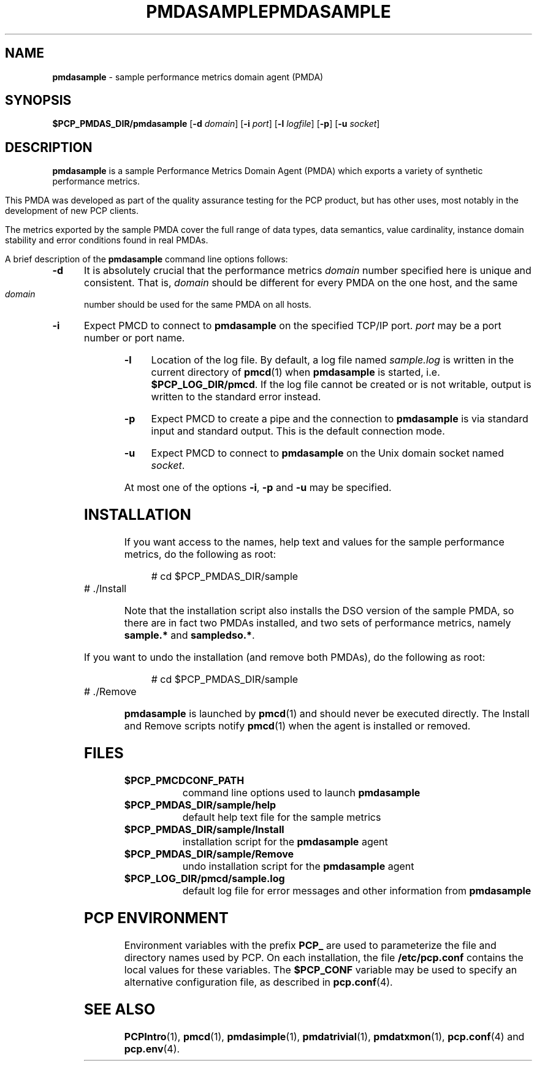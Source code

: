 '\"macro stdmacro
.\"
.\" Copyright (c) 2000 Silicon Graphics, Inc.  All Rights Reserved.
.\" 
.\" This program is free software; you can redistribute it and/or modify it
.\" under the terms of the GNU General Public License as published by the
.\" Free Software Foundation; either version 2 of the License, or (at your
.\" option) any later version.
.\" 
.\" This program is distributed in the hope that it will be useful, but
.\" WITHOUT ANY WARRANTY; without even the implied warranty of MERCHANTABILITY
.\" or FITNESS FOR A PARTICULAR PURPOSE.  See the GNU General Public License
.\" for more details.
.\" 
.\" You should have received a copy of the GNU General Public License along
.\" with this program; if not, write to the Free Software Foundation, Inc.,
.\" 59 Temple Place, Suite 330, Boston, MA  02111-1307 USA
.\"
.\" I am variants ...
.ds ia sample
.ds IA SAMPLE
.ds Ia Sample
.ie \(.g \{\
.\" ... groff (hack for khelpcenter, man2html, etc.)
.TH PMDASAMPLE 1 "SGI" "Performance Co-Pilot"
\}
.el \{\
.if \nX=0 .ds x} PMDA\*(IA 1 "SGI" "Performance Co-Pilot"
.if \nX=1 .ds x} PMDA\*(IA 1 "Performance Co-Pilot"
.if \nX=2 .ds x} PMDA\*(IA 1 "" "\&"
.if \nX=3 .ds x} PMDA\*(IA "" "" "\&"
.TH \*(x}
.rr X
\}
.SH NAME
\f3pmda\*(ia\f1 \- \*(ia performance metrics domain agent (PMDA)
.SH SYNOPSIS
\f3$PCP_PMDAS_DIR/pmda\*(ia\f1
[\f3\-d\f1 \f2domain\f1]
[\f3\-i\f1 \f2port\f1]
[\f3\-l\f1 \f2logfile\f1]
[\f3\-p\f1]
[\f3\-u\f1 \f2socket\f1]
.SH DESCRIPTION
.B pmda\*(ia
is a \*(ia Performance Metrics Domain Agent (PMDA) which exports
a variety of synthetic performance metrics.
.PP
This PMDA was developed as part of the quality assurance testing
for the PCP product, but has other uses, most notably in the
development of new PCP clients.
.PP
The metrics exported by the \*(ia PMDA cover the full range of
data types, data semantics, value cardinality, instance domain
stability and error conditions found in real PMDAs.
.PP
A brief description of the
.B pmda\*(ia
command line options follows:
.TP 5
.B \-d
It is absolutely crucial that the performance metrics
.I domain
number specified here is unique and consistent.
That is,
.I domain
should be different for every PMDA on the one host, and the same
.I domain
number should be used for the same PMDA on all hosts.
.TP
.B \-i
Expect PMCD to connect to
.B pmda\*(ia
on the specified TCP/IP port.
.I port
may be a port number or port name.
.TP
.B \-l
Location of the log file.  By default, a log file named
.I \*(ia.log
is written in the current directory of
.BR pmcd (1)
when
.B pmda\*(ia
is started, i.e.
.BR $PCP_LOG_DIR/pmcd .
If the log file cannot
be created or is not writable, output is written to the standard error instead.
.TP
.B \-p
Expect PMCD to create a pipe and the connection to
.B pmda\*(ia
is via standard input and standard output.  This is the
default connection mode.
.TP
.B \-u
Expect PMCD to connect to
.B pmda\*(ia
on the Unix domain socket named
.IR socket .
.PP
At most one of the options
.BR \-i ,
.B \-p
and
.B \-u
may be specified.
.SH INSTALLATION
If you want access to the names, help text and values for the \*(ia
performance metrics, do the following as root:
.PP
.ft CW
.nf
.in +0.5i
# cd $PCP_PMDAS_DIR/\*(ia
# ./Install
.in
.fi
.ft 1
.PP
Note that the installation script also installs the DSO version of
the \*(ia PMDA, so there are in fact two PMDAs installed, and two
sets of performance metrics, namely
.B sample.*
and
.BR sampledso.* .
.PP
If you want to undo the installation (and remove both PMDAs),
do the following as root:
.PP
.ft CW
.nf
.in +0.5i
# cd $PCP_PMDAS_DIR/\*(ia
# ./Remove
.in
.fi
.ft 1
.PP
.B pmda\*(ia
is launched by
.BR pmcd (1)
and should never be executed directly.
The Install and Remove scripts notify
.BR pmcd (1)
when the agent is installed or removed.
.SH FILES
.PD 0
.TP 10
.B $PCP_PMCDCONF_PATH
command line options used to launch
.B pmda\*(ia
.TP 10
.B $PCP_PMDAS_DIR/\*(ia/help
default help text file for the \*(ia metrics
.TP 10
.B $PCP_PMDAS_DIR/\*(ia/Install
installation script for the
.B pmda\*(ia
agent
.TP 10
.B $PCP_PMDAS_DIR/\*(ia/Remove
undo installation script for the 
.B pmda\*(ia
agent
.TP 10
.B $PCP_LOG_DIR/pmcd/sample.log
default log file for error messages and other information from
.B pmda\*(ia
.PD
.SH "PCP ENVIRONMENT"
Environment variables with the prefix
.B PCP_
are used to parameterize the file and directory names
used by PCP.
On each installation, the file
.B /etc/pcp.conf
contains the local values for these variables.
The
.B $PCP_CONF
variable may be used to specify an alternative
configuration file,
as described in
.BR pcp.conf (4).
.SH SEE ALSO
.BR PCPIntro (1),
.BR pmcd (1),
.BR pmdasimple (1),
.BR pmdatrivial (1),
.BR pmdatxmon (1),
.BR pcp.conf (4)
and
.BR pcp.env (4).
